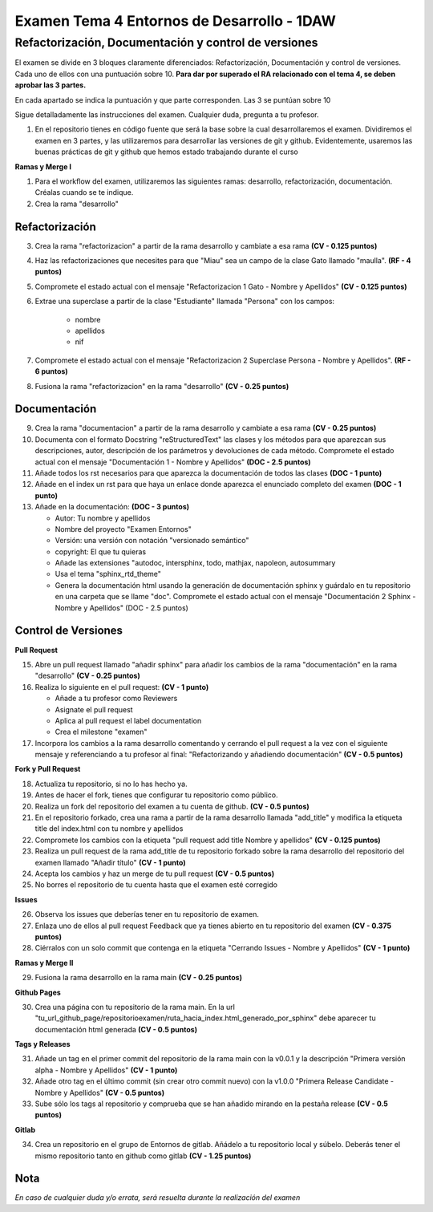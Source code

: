 Examen Tema 4 Entornos de Desarrollo - 1DAW
=======================================================

Refactorización, Documentación y control de versiones
-------------------------------------------------------------

El examen se divide en 3 bloques claramente diferenciados: Refactorización, Documentación y control de versiones. Cada uno de ellos con una puntuación sobre 10. **Para dar por superado el RA relacionado con el tema 4, se deben aprobar las 3 partes.**

En cada apartado se indica la puntuación y que parte corresponden. Las 3 se puntúan sobre 10

Sigue detalladamente las instrucciones del examen. Cualquier duda, pregunta a tu profesor.

1. En el repositorio tienes en código fuente que será la base sobre la cual desarrollaremos el examen. Dividiremos el examen en 3 partes, y las utilizaremos para desarrollar las versiones de git y github. Evidentemente, usaremos las buenas prácticas de git y github que hemos estado trabajando durante el curso

**Ramas y Merge I**

1. Para el workflow del examen, utilizaremos las siguientes ramas: desarrollo, refactorización, documentación. Créalas cuando se te indique.

2. Crea la rama "desarrollo"

Refactorización
_______________________

3. Crea la rama "refactorizacion" a partir de la rama desarrollo y cambiate a esa rama **(CV - 0.125 puntos)**

4. Haz las refactorizaciones que necesites para que "Miau" sea un campo de la clase Gato llamado "maulla". **(RF - 4 puntos)**

5. Compromete el estado actual con el mensaje "Refactorizacion 1 Gato - Nombre y Apellidos" **(CV - 0.125 puntos)**

6. Extrae una superclase a partir de la clase "Estudiante" llamada "Persona" con los campos:

    - nombre
    - apellidos
    - nif

7. Compromete el estado actual con el mensaje "Refactorizacion 2 Superclase Persona - Nombre y Apellidos". **(RF - 6 puntos)**

8. Fusiona la rama "refactorizacion" en la rama "desarrollo" **(CV - 0.25 puntos)**

Documentación
________________

9. Crea la rama "documentacion" a partir de la rama desarrollo y cambiate a esa rama **(CV - 0.25 puntos)**

10. Documenta con el formato Docstring "reStructuredText" las clases y los métodos para que aparezcan sus descripciones, autor, descripción de los parámetros y devoluciones de cada método. Compromete el estado actual con el mensaje "Documentación 1 - Nombre y Apellidos" **(DOC - 2.5 puntos)**

11. Añade todos los rst necesarios para que aparezca la documentación de todos las clases **(DOC - 1 punto)**

12. Añade en el index un rst para que haya un enlace donde aparezca el enunciado completo del examen **(DOC - 1 punto)**

13. Añade en la documentación: **(DOC - 3 puntos)**

    - Autor: Tu nombre y apellidos
    - Nombre del proyecto "Examen Entornos"
    - Versión: una versión con notación "versionado semántico"
    - copyright: El que tu quieras
    - Añade las extensiones "autodoc, intersphinx, todo, mathjax, napoleon, autosummary
    - Usa el tema "sphinx_rtd_theme"
    - Genera la documentación html usando la generación de documentación sphinx y guárdalo en tu repositorio en una carpeta que se llame "doc". Compromete el estado actual con el mensaje "Documentación 2 Sphinx - Nombre y Apellidos" (DOC - 2.5 puntos)

Control de Versiones
_______________________

**Pull Request**

15. Abre un pull request llamado "añadir sphinx" para añadir los cambios de la rama "documentación" en la rama "desarrollo" **(CV - 0.25 puntos)**

16. Realiza lo siguiente en el pull request: **(CV - 1 punto)**

    - Añade a tu profesor como Reviewers
    - Asignate el pull request
    - Aplica al pull request el label documentation
    - Crea el milestone "examen"

17. Incorpora los cambios a la rama desarrollo comentando y cerrando el pull request a la vez con el siguiente mensaje y referenciando a tu profesor al final: "Refactorizando y añadiendo documentación" **(CV - 0.5 puntos)**

**Fork y Pull Request**

18. Actualiza tu repositorio, si no lo has hecho ya.

19. Antes de hacer el fork, tienes que configurar tu repositorio como público.

20. Realiza un fork del repositorio del examen a tu cuenta de github. **(CV - 0.5 puntos)**

21. En el repositorio forkado, crea una rama a partir de la rama desarrollo llamada "add_title" y modifica la etiqueta title del index.html con tu nombre y apellidos

22. Compromete los cambios con la etiqueta "pull request add title Nombre y apellidos" **(CV - 0.125 puntos)**

23. Realiza un pull request de la rama add_title de tu repositorio forkado sobre la rama desarrollo del repositorio del examen llamado "Añadir título" **(CV - 1 punto)**

24. Acepta los cambios y haz un merge de tu pull request **(CV - 0.5 puntos)**

25. No borres el repositorio de tu cuenta hasta que el examen esté corregido

**Issues**

26. Observa los issues que deberías tener en tu repositorio de examen.

27. Enlaza uno de ellos al pull request Feedback que ya tienes abierto en tu repositorio del examen **(CV - 0.375 puntos)**

28. Ciérralos con un solo commit que contenga en la etiqueta "Cerrando Issues - Nombre y Apellidos" **(CV - 1 punto)**

**Ramas y Merge II**

29. Fusiona la rama desarrollo en la rama main **(CV - 0.25 puntos)**

**Github Pages**

30. Crea una página con tu repositorio de la rama main. En la url "tu_url_github_page/repositorioexamen/ruta_hacia_index.html_generado_por_sphinx" debe aparecer tu documentación html generada **(CV - 0.5 puntos)**

**Tags y Releases**

31. Añade un tag en el primer commit del repositorio de la rama main con la v0.0.1 y la descripción "Primera versión alpha - Nombre y Apellidos" **(CV - 1 punto)**

32. Añade otro tag en el último commit (sin crear otro commit nuevo) con la v1.0.0 "Primera Release Candidate - Nombre y Apellidos" **(CV - 0.5 puntos)**

33. Sube sólo los tags al repositorio y comprueba que se han añadido mirando en la pestaña release **(CV - 0.5 puntos)**

**Gitlab**

34. Crea un repositorio en el grupo de Entornos de gitlab. Añádelo a tu repositorio local y súbelo. Deberás tener el mismo repositorio tanto en github como gitlab **(CV - 1.25 puntos)**

Nota
_______
*En caso de cualquier duda y/o errata, será resuelta durante la realización del examen*